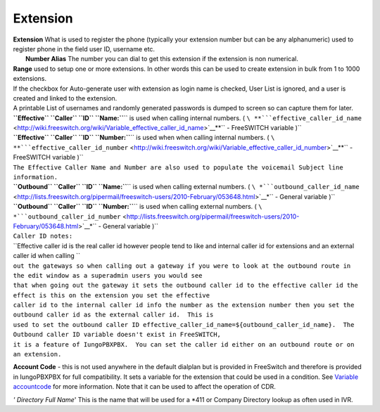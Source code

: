 Extension
==========

| **Extension** What is used to register the phone (typically your
  extension number but can be any alphanumeric) used to register phone
  in the field user ID, username etc.
|  **Number Alias** The number you can dial to get this extension if the
  extension is non numerical.

| **Range** used to setup one or more extensions. In other words this
  can be used to create extension in bulk from 1 to 1000 extensions.
| If the checkbox for Auto-generate user with extension as login name is
  checked, User List is ignored, and a user is created and linked to the
  extension.
| A printable List of usernames and randomly generated passwords is
  dumped to screen so can capture them for later.

| **``Effective`` ``Caller`` ``ID``
  ``Name:``**\ `` is used when calling internal numbers. ( ``\ **```effective_caller_id_name`` <http://wiki.freeswitch.org/wiki/Variable_effective_caller_id_name>`__**\ `` - FreeSWITCH variable )``
| **``Effective`` ``Caller`` ``ID``
  ``Number:``**\ `` is used when when calling internal numbers. ( ``\ **```effective_caller_id_number`` <http://wiki.freeswitch.org/wiki/Variable_effective_caller_id_number>`__**\ `` - FreeSWITCH variable )``
| ``The Effective Caller Name and Number are also used to populate the voicemail Subject line information.``

| **``Outbound`` ``Caller`` ``ID``
  ``Name:``**\ `` is used when calling external numbers. ( ``\ *```outbound_caller_id_name`` <http://lists.freeswitch.org/pipermail/freeswitch-users/2010-February/053648.html>`__*\ `` - General variable )``
| **``Outbound`` ``Caller`` ``ID``
  ``Number:``**\ `` is used when calling external numbers. ( ``\ *```outbound_caller_id_number`` <http://lists.freeswitch.org/pipermail/freeswitch-users/2010-February/053648.html>`__*\ `` - General variable )``

| ``Caller ID notes:``
| ``Effective caller id is the real caller id however people tend to like and internal caller id for extensions and an external caller id when calling ``
| ``out the gateways so when calling out a gateway if you were to look at the outbound route in the edit window as a superadmin users you would see``
| ``that when going out the gateway it sets the outbound caller id to the effective caller id the effect is this on the extension you set the effective``
| ``caller id to the internal caller id info the number as the extension number then you set the outbound caller id as the external caller id.  This is``
| ``used to set the outbound caller ID effective_caller_id_name=${outbound_caller_id_name}.  The Outbound caller ID variable doesn't exist in FreeSWITCH,``
| ``it is a feature of IungoPBXPBX.  You can set the caller id either on an outbound route or on an extension.``

**Account Code** - this is not used anywhere in the default dialplan but
is provided in FreeSwitch and therefore is provided in IungoPBXPBX for
full compatibility. It sets a variable for the extension that could be
used in a condition. See `Variable
accountcode <http://wiki.freeswitch.org/wiki/Variable_accountcode>`__
for more information. Note that it can be used to affect the operation
of CDR.


*' Directory Full Name*' This is the name that will be used for a \*411
or Company Directory lookup as often used in IVR.


